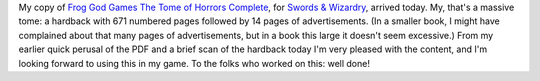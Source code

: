 .. title: The Tome of Horrors Complete, for Swords & Wizardry
.. slug: the-tome-of-horrors-complete-swords-wizardry-edition
.. date: 2011-09-29 18:19:58 UTC-05:00
.. tags: rpg,swords & wizardry,frog god games,mythmere games
.. category: gaming
.. link: 
.. description: 
.. type: text


My copy of `Frog God Games`__ `The Tome of Horrors Complete`__, for
`Swords & Wizardry`__, arrived today.  My, that's a massive tome: a
hardback with 671 numbered pages followed by 14 pages of
advertisements.  (In a smaller book, I might have complained about
that many pages of advertisements, but in a book this large it doesn't
seem excessive.)  From my earlier quick perusal of the PDF and a brief
scan of the hardback today I'm very pleased with the content, and I'm
looking forward to using this in my game.  To the folks who worked on
this: well done!

__ http://www.talesofthefroggod.com/
__ http://www.talesofthefroggod.com/index.php/products/the-tome-of-horrors
__ http://www.swordsandwizardry.com/
